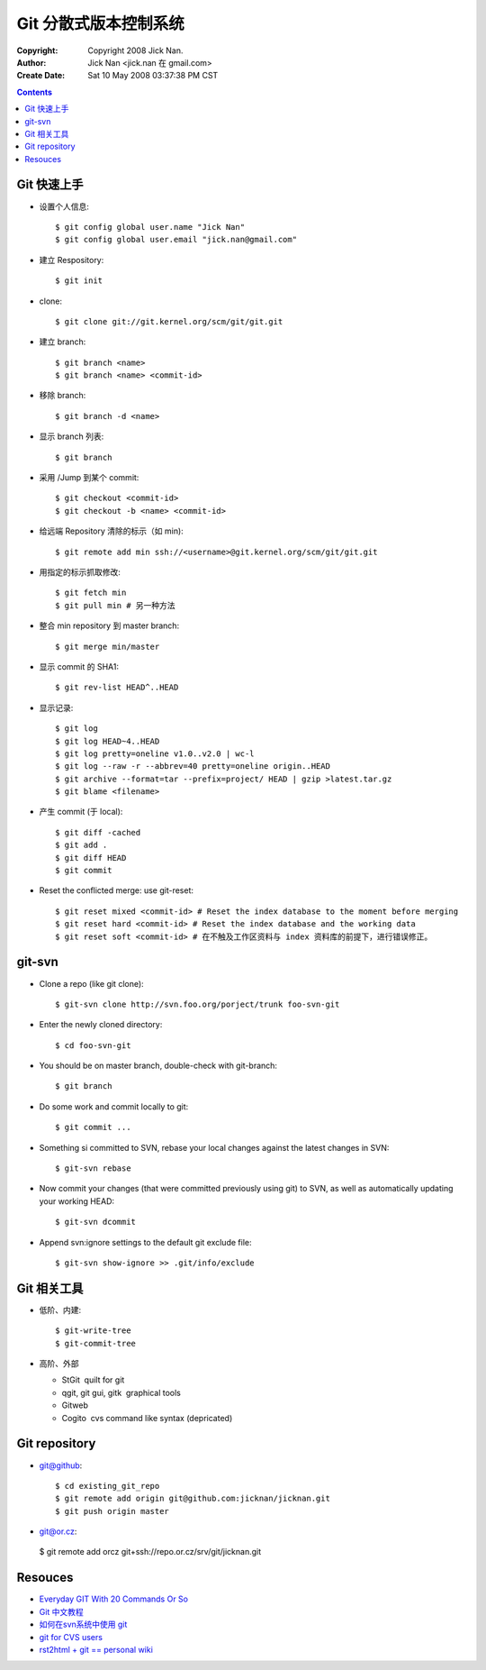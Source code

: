 ======================
Git 分散式版本控制系统
======================

:Copyright: Copyright 2008 Jick Nan.
:Author: Jick Nan <jick.nan 在 gmail.com>
:Create Date: Sat 10 May 2008 03:37:38 PM CST

.. contents::

Git 快速上手
------------

- 设置个人信息::

  $ git config ­global user.name "Jick Nan"
  $ git config ­global user.email "jick.nan@gmail.com"

- 建立 Respository::

  $ git init

- clone::

  $ git clone git://git.kernel.org/scm/git/git.git

- 建立 branch::

  $ git branch <name>
  $ git branch <name> <commit-id>

- 移除 branch::

  $ git branch -d <name>

- 显示 branch 列表::

  $ git branch

- 采用 /Jump 到某个 commit::

  $ git checkout <commit-id>
  $ git checkout -b <name> <commit-id>

- 给远端 Repository 清除的标示（如 min)::

  $ git remote add min ssh://<username>@git.kernel.org/scm/git/git.git

- 用指定的标示抓取修改::

  $ git fetch min
  $ git pull min # 另一种方法

- 整合 min repository 到 master branch::

  $ git merge min/master

- 显示 commit 的 SHA1::

  $ git rev-list HEAD^..HEAD

- 显示记录::

  $ git log
  $ git log HEAD~4..HEAD
  $ git log ­pretty=oneline v1.0..v2.0 | wc-l
  $ git log --raw -r --abbrev=40 ­pretty=oneline origin..HEAD
  $ git archive --format=tar --prefix=project/ HEAD | gzip >latest.tar.gz
  $ git blame <filename>

- 产生 commit (于 local)::

  $ git diff -cached
  $ git add .
  $ git diff HEAD
  $ git commit

- Reset the conflicted merge: use git-reset::

  $ git reset ­mixed <commit-id> # Reset the index database to the moment before merging
  $ git reset ­hard <commit-id> # Reset the index database and the working data
  $ git reset ­soft <commit-id> # 在不触及工作区资料与 index 资料库的前提下，进行错误修正。

git-svn
-------

- Clone a repo (like git clone)::

  $ git-svn clone http://svn.foo.org/porject/trunk foo-svn-git

- Enter the newly cloned directory::

  $ cd foo-svn-git

- You should be on master branch, double-check with git-branch::

  $ git branch

- Do some work and commit locally to git::

  $ git commit ...

- Something si committed to SVN, rebase your local changes against the
  latest changes in SVN::

  $ git-svn rebase

- Now commit your changes (that were committed previously using git) to SVN,
  as well as automatically updating your working HEAD::

  $ git-svn dcommit

- Append svn:ignore settings to the default git exclude file::

  $ git-svn show-ignore >> .git/info/exclude

Git 相关工具
------------

- 低阶、内建::

   $ git-write-tree
   $ git-commit-tree

- 高阶、外部

  * StGit ­ quilt for git

  * qgit, git gui, gitk ­ graphical tools

  * Gitweb

  * Cogito ­ cvs command like syntax (depricated)

Git repository
--------------

- git@github::

  $ cd existing_git_repo
  $ git remote add origin git@github.com:jicknan/jicknan.git
  $ git push origin master

- git@or.cz::

 $ git remote add orcz git+ssh://repo.or.cz/srv/git/jicknan.git

Resouces
--------
- `Everyday GIT With 20 Commands Or So`__
- `Git 中文教程`__
- `如何在svn系统中使用 git`__
- `git for CVS users`__
- `rst2html + git == personal wiki`__

__ http://www.kernel.org/pub/software/scm/git/docs/everyday.html
__ http://www.bitsun.com/documents/gittutorcn.htm
__ http://www.robinlu.com/blog/archives/194
__ http://www.kernel.org/pub/software/scm/git/docs/cvs-migration.html
__ http://lucumr.pocoo.org/cogitations/2008/05/02/rst2html-git-personal-wiki/
